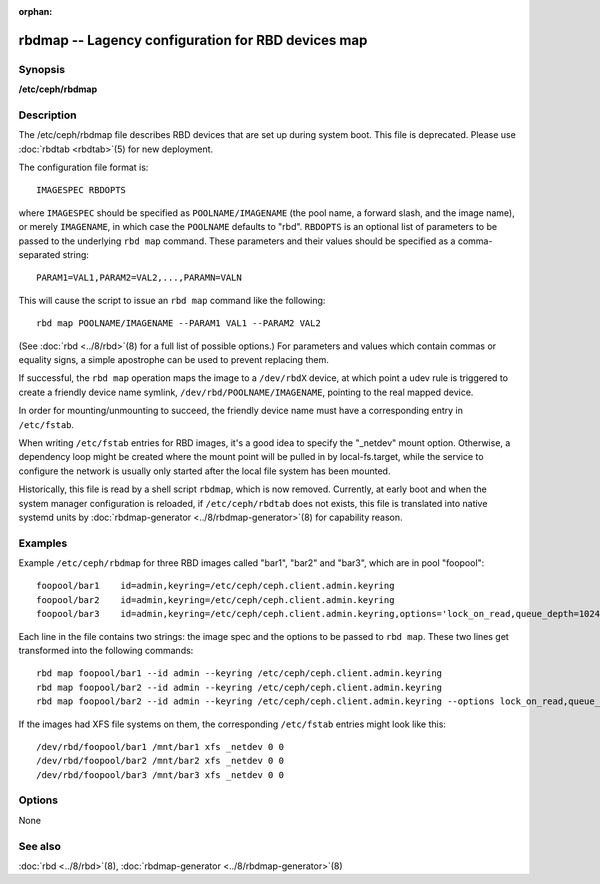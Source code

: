 :orphan:

====================================================
 rbdmap -- Lagency configuration for RBD devices map
====================================================

Synopsis
========

| **/etc/ceph/rbdmap**

Description
===========

The /etc/ceph/rbdmap file describes RBD devices that are set up during system boot.
This file is deprecated. Please use :doc:`rbdtab <rbdtab>`\(5) for new deployment.

The configuration file format is::

    IMAGESPEC RBDOPTS

where ``IMAGESPEC`` should be specified as ``POOLNAME/IMAGENAME`` (the pool
name, a forward slash, and the image name), or merely ``IMAGENAME``, in which
case the ``POOLNAME`` defaults to "rbd". ``RBDOPTS`` is an optional list of
parameters to be passed to the underlying ``rbd map`` command. These parameters
and their values should be specified as a comma-separated string::

    PARAM1=VAL1,PARAM2=VAL2,...,PARAMN=VALN 

This will cause the script to issue an ``rbd map`` command like the following::

    rbd map POOLNAME/IMAGENAME --PARAM1 VAL1 --PARAM2 VAL2 

(See :doc:`rbd <../8/rbd>`\(8) for a full list of possible options.)
For parameters and values which contain commas or equality signs, a simple
apostrophe can be used to prevent replacing them.

If successful, the ``rbd map`` operation maps the image to a ``/dev/rbdX``
device, at which point a udev rule is triggered to create a friendly device
name symlink, ``/dev/rbd/POOLNAME/IMAGENAME``, pointing to the real mapped
device.

In order for mounting/unmounting to succeed, the friendly device name must
have a corresponding entry in ``/etc/fstab``.

When writing ``/etc/fstab`` entries for RBD images, it's a good idea to specify
the "_netdev" mount option. Otherwise, a dependency loop might be created where the mount
point will be pulled in by local-fs.target, while the service to configure the
network is usually only started after the local file system has been mounted.

Historically, this file is read by a shell script ``rbdmap``, which is now removed.
Currently, at early boot and when the system manager configuration is reloaded,
if ``/etc/ceph/rbdtab`` does not exists, this file is translated into native
systemd units by :doc:`rbdmap-generator <../8/rbdmap-generator>`\(8)
for capability reason.

Examples
========

Example ``/etc/ceph/rbdmap`` for three RBD images called "bar1", "bar2" and "bar3", 
which are in pool "foopool"::

    foopool/bar1    id=admin,keyring=/etc/ceph/ceph.client.admin.keyring
    foopool/bar2    id=admin,keyring=/etc/ceph/ceph.client.admin.keyring
    foopool/bar3    id=admin,keyring=/etc/ceph/ceph.client.admin.keyring,options='lock_on_read,queue_depth=1024'

Each line in the file contains two strings: the image spec and the options to
be passed to ``rbd map``. These two lines get transformed into the following
commands::

    rbd map foopool/bar1 --id admin --keyring /etc/ceph/ceph.client.admin.keyring
    rbd map foopool/bar2 --id admin --keyring /etc/ceph/ceph.client.admin.keyring
    rbd map foopool/bar2 --id admin --keyring /etc/ceph/ceph.client.admin.keyring --options lock_on_read,queue_depth=1024

If the images had XFS file systems on them, the corresponding ``/etc/fstab``
entries might look like this::

    /dev/rbd/foopool/bar1 /mnt/bar1 xfs _netdev 0 0
    /dev/rbd/foopool/bar2 /mnt/bar2 xfs _netdev 0 0
    /dev/rbd/foopool/bar3 /mnt/bar3 xfs _netdev 0 0


Options
=======

None


See also
========

:doc:`rbd <../8/rbd>`\(8),
:doc:`rbdmap-generator <../8/rbdmap-generator>`\(8)
